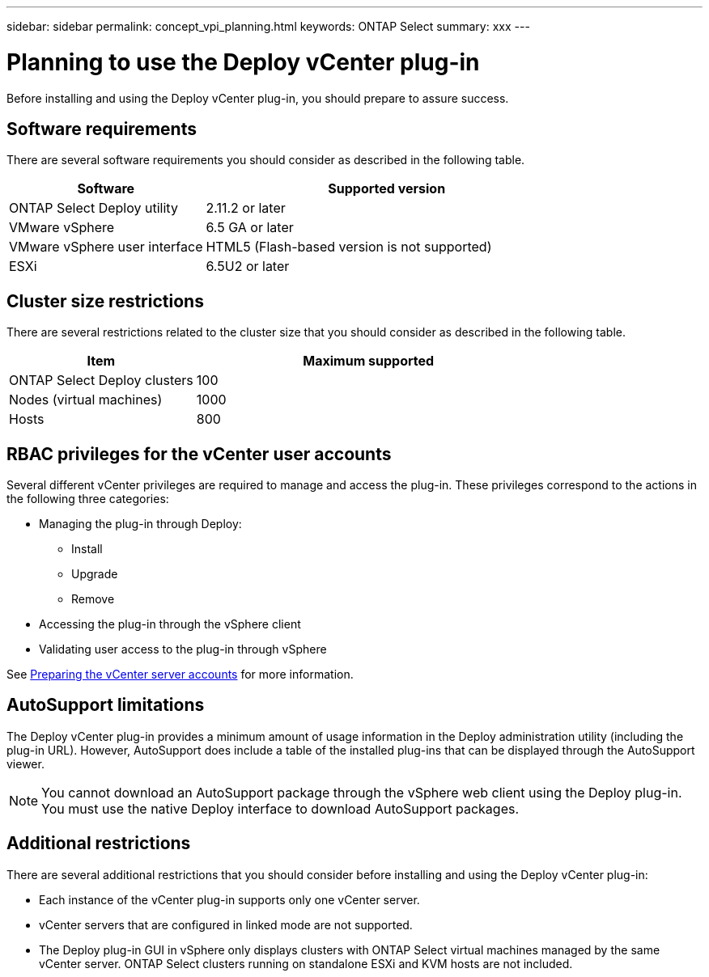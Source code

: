---
sidebar: sidebar
permalink: concept_vpi_planning.html
keywords: ONTAP Select
summary: xxx
---

= Planning to use the Deploy vCenter plug-in
:hardbreaks:
:nofooter:
:icons: font
:linkattrs:
:imagesdir: ./media/

[.lead]
Before installing and using the Deploy vCenter plug-in, you should prepare to assure success.

== Software requirements

There are several software requirements you should consider as described in the following table.

[cols="35,65"*,options="header"]
|===
|Software
|Supported version

|ONTAP Select Deploy utility
|2.11.2 or later

|VMware vSphere
|6.5 GA or later

|VMware vSphere user interface
|HTML5 (Flash-based version is not supported)

|ESXi
|6.5U2 or later

|===

== Cluster size restrictions

There are several restrictions related to the cluster size that you should consider as described in the following table.

[cols="35,65"*,options="header"]
|===
|Item
|Maximum supported

|ONTAP Select Deploy clusters
|100

|Nodes (virtual machines)
|1000

|Hosts
|800

|===

== RBAC privileges for the vCenter user accounts

Several different vCenter privileges are required to manage and access the plug-in. These privileges correspond to the actions in the following three categories:

* Managing the plug-in through Deploy:
** Install
** Upgrade
** Remove
* Accessing the plug-in through the vSphere client
* Validating user access to the plug-in through vSphere

See link:ci_vpi_manage_before.html#preparing-the-vcenter-server-accounts[Preparing the vCenter server accounts] for more information.

== AutoSupport limitations

The Deploy vCenter plug-in provides a minimum amount of usage information in the Deploy administration utility (including the plug-in URL). However, AutoSupport does include a table of the installed plug-ins that can be displayed through the AutoSupport viewer.

[NOTE]
You cannot download an AutoSupport package through the vSphere web client using the Deploy plug-in. You must use the native Deploy interface to download AutoSupport packages.

== Additional restrictions

There are several additional restrictions that you should consider before installing and using the Deploy vCenter plug-in:

* Each instance of the vCenter plug-in supports only one vCenter server.
* vCenter servers that are configured in linked mode are not supported.
* The Deploy plug-in GUI in vSphere only displays clusters with ONTAP Select virtual machines managed by the same vCenter server. ONTAP Select clusters running on standalone ESXi and KVM hosts are not included.
